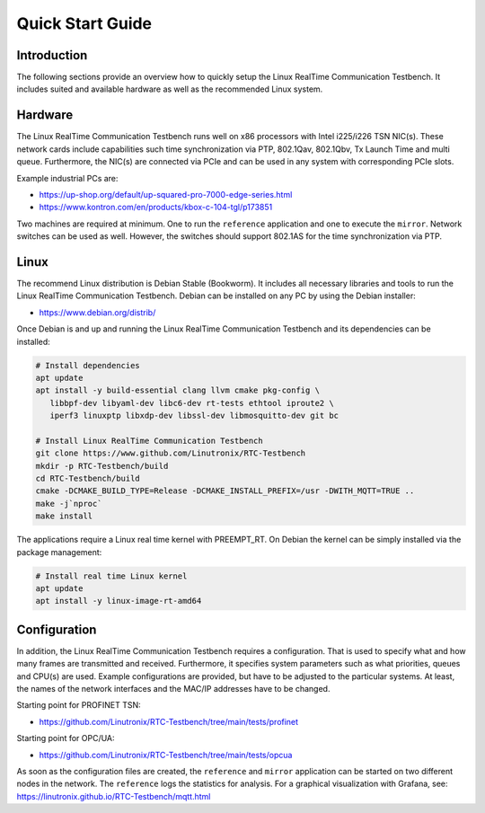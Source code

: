 .. SPDX-License-Identifier: BSD-2-Clause
..
.. Copyright (C) 2024 Linutronix GmbH
.. Author Kurt Kanzenbach <kurt@linutronix.de>
..
.. Testbench documentation quick start guide.
..

.. _Quickstart:

Quick Start Guide
=================

Introduction
^^^^^^^^^^^^

The following sections provide an overview how to quickly setup the Linux RealTime Communication Testbench. It includes
suited and available hardware as well as the recommended Linux system.

Hardware
^^^^^^^^

The Linux RealTime Communication Testbench runs well on x86 processors with Intel i225/i226 TSN NIC(s). These network
cards include capabilities such time synchronization via PTP, 802.1Qav, 802.1Qbv, Tx Launch Time and
multi queue. Furthermore, the NIC(s) are connected via PCIe and can be used in any system with
corresponding PCIe slots.

Example industrial PCs are:

- https://up-shop.org/default/up-squared-pro-7000-edge-series.html
- https://www.kontron.com/en/products/kbox-c-104-tgl/p173851

Two machines are required at minimum. One to run the ``reference`` application and one to execute
the ``mirror``. Network switches can be used as well. However, the switches should support 802.1AS
for the time synchronization via PTP.

Linux
^^^^^

The recommend Linux distribution is Debian Stable (Bookworm). It includes all necessary libraries
and tools to run the Linux RealTime Communication Testbench. Debian can be installed on any PC by using the Debian
installer:

- https://www.debian.org/distrib/

Once Debian is and up and running the Linux RealTime Communication Testbench and its dependencies can be installed:

.. code:: bash

   # Install dependencies
   apt update
   apt install -y build-essential clang llvm cmake pkg-config \
      libbpf-dev libyaml-dev libc6-dev rt-tests ethtool iproute2 \
      iperf3 linuxptp libxdp-dev libssl-dev libmosquitto-dev git bc

   # Install Linux RealTime Communication Testbench
   git clone https://www.github.com/Linutronix/RTC-Testbench
   mkdir -p RTC-Testbench/build
   cd RTC-Testbench/build
   cmake -DCMAKE_BUILD_TYPE=Release -DCMAKE_INSTALL_PREFIX=/usr -DWITH_MQTT=TRUE ..
   make -j`nproc`
   make install

The applications require a Linux real time kernel with PREEMPT_RT. On Debian the kernel can be
simply installed via the package management:

.. code:: bash

   # Install real time Linux kernel
   apt update
   apt install -y linux-image-rt-amd64

Configuration
^^^^^^^^^^^^^

In addition, the Linux RealTime Communication Testbench requires a configuration. That is used to specify what and how
many frames are transmitted and received. Furthermore, it specifies system parameters such as what
priorities, queues and CPU(s) are used. Example configurations are provided, but have to be adjusted
to the particular systems. At least, the names of the network interfaces and the MAC/IP addresses
have to be changed.

Starting point for PROFINET TSN:

- https://github.com/Linutronix/RTC-Testbench/tree/main/tests/profinet

Starting point for OPC/UA:

- https://github.com/Linutronix/RTC-Testbench/tree/main/tests/opcua

As soon as the configuration files are created, the ``reference`` and ``mirror`` application can be
started on two different nodes in the network. The ``reference`` logs the statistics for
analysis. For a graphical visualization with Grafana, see:
https://linutronix.github.io/RTC-Testbench/mqtt.html
